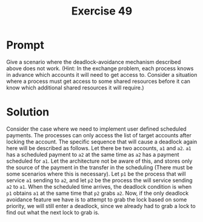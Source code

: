 #+title: Exercise 49
* Prompt
Give a scenario where the deadlock-avoidance mechanism described above does not work. (Hint: In the exchange problem, each process knows in advance which accounts it will need to get access to. Consider a situation where a process must get access to some shared resources before it can know which additional shared resources it will require.)
* Solution
Consider the case where we need to implement user defined scheduled payments. The processes can only access the list of target accounts after locking the account. The specific sequence that will cause a deadlock again here will be described as follows. Let there be two accounts, ~a1~ and ~a2~. ~a1~ has a scheduled payment to ~a2~ at the same time as ~a2~ has a payment scheduled for ~a1~. Let the architecture not be aware of this, and stores only the source of the payment in the transfer in the scheduling (There must be some scenarios where this is necessary). Let ~p1~ be the process that will service ~a1~ sending to ~a2~, and let ~p2~ be the process the will service sending ~a2~ to ~a1~. When the scheduled time arrives, the deadlock condition is when ~p1~ obtains ~a1~ at the same time that ~p2~ grabs ~a2~. Now, if the only deadlock avoidance feature we have is to attempt to grab the lock based on some priority, we will still enter a deadlock, since we already had to grab a lock to find out what the next lock to grab is.
